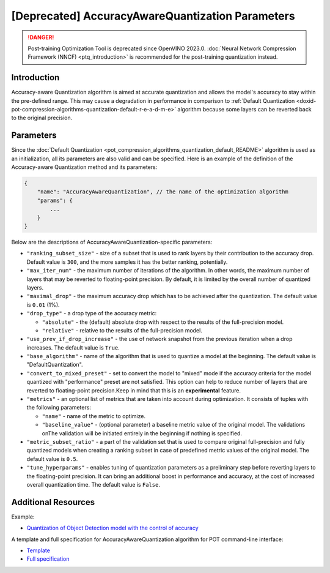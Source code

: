 .. {#accuracy_aware_README}

[Deprecated] AccuracyAwareQuantization Parameters
========================================================

.. danger:: Post-training Optimization Tool is deprecated since OpenVINO 2023.0. :doc:`Neural Network Compression Framework (NNCF) <ptq_introduction>` is recommended for the post-training quantization instead.


Introduction
####################

Accuracy-aware Quantization algorithm is aimed at accurate quantization and allows the model's 
accuracy to stay within the pre-defined range. This may cause a degradation in performance 
in comparison to :ref:`Default Quantization <doxid-pot-compression-algorithms-quantization-default-r-e-a-d-m-e>` 
algorithm because some layers can be reverted back to the original precision.

Parameters
####################

Since the :doc:`Default Quantization <pot_compression_algorithms_quantization_default_README>` 
algorithm is used as an initialization, all its parameters are also valid and can be specified. 
Here is an example of the definition of the Accuracy-aware Quantization method and its parameters:

.. code-block:: javascript

   {
       "name": "AccuracyAwareQuantization", // the name of the optimization algorithm 
       "params": {
           ...
       }
   }


Below are the descriptions of AccuracyAwareQuantization-specific parameters:

- ``"ranking_subset_size"`` - size of a subset that is used to rank layers by their 
  contribution to the accuracy drop. Default value is ``300``, and the more samples it 
  has the better ranking, potentially.
- ``"max_iter_num"`` - the maximum number of iterations of the algorithm. In other 
  words, the maximum number of layers that may be reverted to floating-point 
  precision. By default, it is limited by the overall number of quantized layers.
- ``"maximal_drop"`` - the maximum accuracy drop which has to be achieved after the 
  quantization. The default value is ``0.01`` (1%).
- ``"drop_type"`` - a drop type of the accuracy metric:

  - ``"absolute"`` - the (default) absolute drop with respect to the results of the full-precision model.
  - ``"relative"`` - relative to the results of the full-precision model.

- ``"use_prev_if_drop_increase"`` - the use of network snapshot from the previous iteration when a drop 
  increases. The default value is ``True``.
- ``"base_algorithm"`` - name of the algorithm that is used to quantize a model at the 
  beginning. The default value is "DefaultQuantization".
- ``"convert_to_mixed_preset"`` - set to convert the model to "mixed" mode if the accuracy 
  criteria for the model quantized with "performance" preset are not satisfied. 
  This option can help to reduce number of layers that are reverted to floating-point 
  precision.Keep in mind that this is an **experimental** feature.
- ``"metrics"`` - an optional list of metrics that are taken into account during optimization. 
  It consists of tuples with the following parameters:

  - ``"name"`` - name of the metric to optimize.
  - ``"baseline_value"`` - (optional parameter) a baseline metric value of the original 
    model. The validations onThe validation will be initiated entirely in the beginning if nothing is specified.

- ``"metric_subset_ratio"`` - a part of the validation set that is used to compare 
  original full-precision and fully quantized models when creating a ranking subset 
  in case of predefined metric values of the original model. The default value is ``0.5``.
- ``"tune_hyperparams"`` - enables tuning of quantization parameters as a preliminary 
  step before reverting layers to the floating-point precision. It can bring 
  an additional boost in performance and accuracy, at the cost of increased overall 
  quantization time. The default value is ``False``.

Additional Resources
####################

Example:

* `Quantization of Object Detection model with the control of accuracy <https://github.com/openvinotoolkit/openvino/tree/master/tools/pot/openvino/tools/pot/api/samples/object_detection>`__

A template and full specification for AccuracyAwareQuantization algorithm for POT command-line interface:

* `Template <https://github.com/openvinotoolkit/openvino/blob/master/tools/pot/openvino/tools/pot/configs/templates/accuracy_aware_quantization_template.json>`__
* `Full specification <https://github.com/openvinotoolkit/openvino/blob/master/tools/pot/configs/accuracy_aware_quantization_spec.json>`__


.. dropdown:: Template

   .. code-block:: javascript

        /* This configuration file is the fastest way to get started with the accuracy-aware
        quantization algorithm. It contains only mandatory options with commonly used
        values. All other options can be considered as an advanced mode and require
        deep knowledge of the quantization process. An overall description of all possible
        parameters can be found in the accuracy_aware_quantization_spec.json */

        {
            /* Model parameters */

            "model": {
                "model_name": "model_name", // Model name
                "model": "<MODEL_PATH>", // Path to model (.xml format)
                "weights": "<PATH_TO_WEIGHTS>" // Path to weights (.bin format)
            },

            /* Parameters of the engine used for model inference */

            "engine": {
                "config": "<CONFIG_PATH>" // Path to Accuracy Checker config
            },

            /* Optimization hyperparameters */

            "compression": {
                "target_device": "ANY", // Target device, the specificity of which will be taken
                                        // into account during optimization
                "algorithms": [
                    {
                        "name": "AccuracyAwareQuantization", // Optimization algorithm name
                        "params": {
                            "preset": "performance", // Preset [performance, mixed, accuracy] which control the quantization
                                                    // mode (symmetric, mixed (weights symmetric and activations asymmetric)
                                                    // and fully asymmetric respectively)

                            "stat_subset_size": 300, // Size of subset to calculate activations statistics that can be used
                                                    // for quantization parameters calculation

                            "maximal_drop": 0.01, // Maximum accuracy drop which has to be achieved after the quantization
                            "tune_hyperparams": false // Whether to search the best quantization parameters for model
                        }
                    }
                ]
            }
        }



